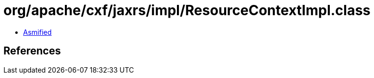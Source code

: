 = org/apache/cxf/jaxrs/impl/ResourceContextImpl.class

 - link:ResourceContextImpl-asmified.java[Asmified]

== References

